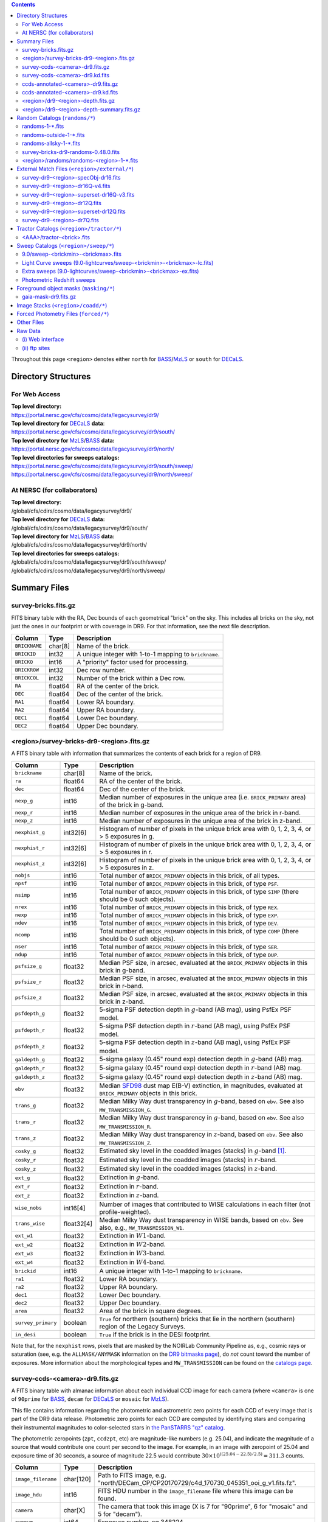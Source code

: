.. title: Legacy Survey Files
.. slug: files
.. tags: mathjax
.. description:

.. |sigma|    unicode:: U+003C3 .. GREEK SMALL LETTER SIGMA
.. |sup2|     unicode:: U+000B2 .. SUPERSCRIPT TWO
.. |chi|      unicode:: U+003C7 .. GREEK SMALL LETTER CHI
.. |delta|    unicode:: U+003B4 .. GREEK SMALL LETTER DELTA
.. |deg|    unicode:: U+000B0 .. DEGREE SIGN
.. |times|  unicode:: U+000D7 .. MULTIPLICATION SIGN
.. |plusmn| unicode:: U+000B1 .. PLUS-MINUS SIGN
.. |Prime|    unicode:: U+02033 .. DOUBLE PRIME
.. |gtapprox| unicode:: U+02273 .. GREATER-THAN OR EQUIVALENT TO

.. class:: pull-right well

.. contents::

Throughout this page ``<region>`` denotes either ``north`` for `BASS`_/`MzLS`_ or ``south`` for `DECaLS`_.

Directory Structures
====================

For Web Access
--------------

| **Top level directory:**
| https://portal.nersc.gov/cfs/cosmo/data/legacysurvey/dr9/
| **Top level directory for** `DECaLS`_ **data**:
| https://portal.nersc.gov/cfs/cosmo/data/legacysurvey/dr9/south/
| **Top level directory for** `MzLS`_/`BASS`_ **data:**
| https://portal.nersc.gov/cfs/cosmo/data/legacysurvey/dr9/north/
| **Top level directories for sweeps catalogs:**
| https://portal.nersc.gov/cfs/cosmo/data/legacysurvey/dr9/south/sweep/
| https://portal.nersc.gov/cfs/cosmo/data/legacysurvey/dr9/north/sweep/


At NERSC (for collaborators)
----------------------------

| **Top level directory:**
| /global/cfs/cdirs/cosmo/data/legacysurvey/dr9/
| **Top level directory for** `DECaLS`_ **data:**
| /global/cfs/cdirs/cosmo/data/legacysurvey/dr9/south/
| **Top level directory for** `MzLS`_/`BASS`_ **data:**
| /global/cfs/cdirs/cosmo/data/legacysurvey/dr9/north/
| **Top level directories for sweeps catalogs:**
| /global/cfs/cdirs/cosmo/data/legacysurvey/dr9/south/sweep/
| /global/cfs/cdirs/cosmo/data/legacysurvey/dr9/north/sweep/

Summary Files
=============

survey-bricks.fits.gz
---------------------

FITS binary table with the RA, Dec bounds of each geometrical "brick" on the sky.
This includes all bricks on the sky, not just the ones in our footprint or with
coverage in DR9.  For that information, see the next file description.

=============== ======= ======================================================
Column          Type    Description
=============== ======= ======================================================
``BRICKNAME``   char[8] Name of the brick.
``BRICKID``     int32   A unique integer with 1-to-1 mapping to ``brickname``.
``BRICKQ``      int16   A "priority" factor used for processing.
``BRICKROW``    int32   Dec row number.
``BRICKCOL``    int32   Number of the brick within a Dec row.
``RA``          float64 RA of the center of the brick.
``DEC``         float64 Dec of the center of the brick.
``RA1``         float64 Lower RA boundary.
``RA2``         float64 Upper RA boundary.
``DEC1``        float64 Lower Dec boundary.
``DEC2``        float64 Upper Dec boundary.
=============== ======= ======================================================

<region>/survey-bricks-dr9-<region>.fits.gz
-------------------------------------------

A FITS binary table with information that summarizes the contents of each brick for a region of DR9.

================== ========== =========================================================================
Column             Type       Description
================== ========== =========================================================================
``brickname``      char[8]    Name of the brick.
``ra``             float64    RA of the center of the brick.
``dec``            float64    Dec of the center of the brick.
``nexp_g``         int16      Median number of exposures in the unique area (i.e. ``BRICK_PRIMARY`` area) of the brick in g-band.
``nexp_r``         int16      Median number of exposures in the unique area of the brick in r-band.
``nexp_z``         int16      Median number of exposures in the unique area of the brick in z-band.
``nexphist_g``     int32[6]   Histogram of number of pixels in the unique brick area with 0, 1, 2, 3, 4, or > 5 exposures in g.
``nexphist_r``     int32[6]   Histogram of number of pixels in the unique brick area with 0, 1, 2, 3, 4, or > 5 exposures in r.
``nexphist_z``     int32[6]   Histogram of number of pixels in the unique brick area with 0, 1, 2, 3, 4, or > 5 exposures in z.
``nobjs``          int16      Total number of ``BRICK_PRIMARY`` objects in this brick, of all types.
``npsf``           int16      Total number of ``BRICK_PRIMARY`` objects in this brick, of type ``PSF``.
``nsimp``          int16      Total number of ``BRICK_PRIMARY`` objects in this brick, of type ``SIMP`` (there should be 0 such objects).
``nrex``           int16      Total number of ``BRICK_PRIMARY`` objects in this brick, of type ``REX``.
``nexp``           int16      Total number of ``BRICK_PRIMARY`` objects in this brick, of type ``EXP``.
``ndev``           int16      Total number of ``BRICK_PRIMARY`` objects in this brick, of type ``DEV``.
``ncomp``          int16      Total number of ``BRICK_PRIMARY`` objects in this brick, of type ``COMP`` (there should be 0 such objects).
``nser``           int16      Total number of ``BRICK_PRIMARY`` objects in this brick, of type ``SER``.
``ndup``           int16      Total number of ``BRICK_PRIMARY`` objects in this brick, of type ``DUP``.
``psfsize_g``      float32    Median PSF size, in arcsec, evaluated at the ``BRICK_PRIMARY`` objects in this brick in g-band.
``psfsize_r``      float32    Median PSF size, in arcsec, evaluated at the ``BRICK_PRIMARY`` objects in this brick in r-band.
``psfsize_z``      float32    Median PSF size, in arcsec, evaluated at the ``BRICK_PRIMARY`` objects in this brick in z-band.
``psfdepth_g``     float32    5-sigma PSF detection depth in :math:`g`-band (AB mag), using PsfEx PSF model.
``psfdepth_r``     float32    5-sigma PSF detection depth in :math:`r`-band (AB mag), using PsfEx PSF model.
``psfdepth_z``     float32    5-sigma PSF detection depth in :math:`z`-band (AB mag), using PsfEx PSF model.
``galdepth_g``     float32    5-sigma galaxy (0.45" round exp) detection depth in :math:`g`-band (AB) mag.
``galdepth_r``     float32    5-sigma galaxy (0.45" round exp) detection depth in :math:`r`-band (AB) mag.
``galdepth_z``     float32    5-sigma galaxy (0.45" round exp) detection depth in :math:`z`-band (AB) mag.
``ebv``            float32    Median `SFD98`_ dust map E(B-V) extinction, in magnitudes, evaluated at ``BRICK_PRIMARY`` objects in this brick.
``trans_g``        float32    Median Milky Way dust transparency in :math:`g`-band, based on ``ebv``. See also ``MW_TRANSMISSION_G``.
``trans_r``        float32    Median Milky Way dust transparency in :math:`g`-band, based on ``ebv``. See also ``MW_TRANSMISSION_R``.
``trans_z``        float32    Median Milky Way dust transparency in :math:`z`-band, based on ``ebv``. See also ``MW_TRANSMISSION_Z``.
``cosky_g``        float32    Estimated sky level in the coadded images (stacks) in :math:`g`-band [#]_.
``cosky_r``        float32    Estimated sky level in the coadded images (stacks) in :math:`r`-band.
``cosky_z``        float32    Estimated sky level in the coadded images (stacks) in :math:`z`-band.
``ext_g``          float32    Extinction in :math:`g`-band.
``ext_r``          float32    Extinction in :math:`r`-band.
``ext_z``          float32    Extinction in :math:`z`-band.
``wise_nobs``      int16[4]   Number of images that contributed to WISE calculations in each filter (not profile-weighted).
``trans_wise``     float32[4] Median Milky Way dust transparency in WISE bands, based on ``ebv``. See also, e.g., ``MW_TRANSMISSION_W1``.
``ext_w1``         float32    Extinction in :math:`W1`-band.
``ext_w2``         float32    Extinction in :math:`W2`-band.
``ext_w3``         float32    Extinction in :math:`W3`-band.
``ext_w4``         float32    Extinction in :math:`W4`-band.
``brickid``        int16      A unique integer with 1-to-1 mapping to ``brickname``.
``ra1``            float32    Lower RA boundary.
``ra2``            float32    Upper RA boundary.
``dec1``           float32    Lower Dec boundary.
``dec2``           float32    Upper Dec boundary.
``area``           float32    Area of the brick in square degrees.
``survey_primary`` boolean    ``True`` for northern (southern) bricks that lie in the northern (southern) region of the Legacy Surveys.
``in_desi``        boolean    ``True`` if the brick is in the DESI footprint.
================== ========== =========================================================================

Note that, for the ``nexphist`` rows, pixels that are masked by the NOIRLab Community Pipeline as, e.g., cosmic rays or saturation
(see, e.g. the ``ALLMASK/ANYMASK`` information on the `DR9 bitmasks page`_), do
*not* count toward the number of exposures. More information about the morphological types and ``MW_TRANSMISSION`` can be found on
the `catalogs page`_.

.. _`catalogs page`: ../catalogs
.. _`github`: https://github.com
.. _`DR9 bitmasks page`: ../bitmasks

survey-ccds-<camera>-dr9.fits.gz
--------------------------------

A FITS binary table with almanac information about each individual CCD image for each camera (where ``<camera>`` is one of ``90prime`` for `BASS`_, ``decam`` for `DECaLS`_ or ``mosaic`` for `MzLS`_).

This file contains information regarding the photometric and astrometric zero points for each CCD of every image that is part of the DR9 data release. Photometric zero points for each CCD are computed by identifying stars and comparing their instrumental magnitudes to color-selected stars in `the PanSTARRS "qz" catalog`_.

The photometric zeropoints (``zpt``, ``ccdzpt``, etc)
are magnitude-like numbers (e.g. 25.04), and
indicate the magnitude of a source that would contribute one count per
second to the image.  For example, in an image with zeropoint of 25.04
and exposure time of 30 seconds, a source of magnitude 22.5 would
contribute
:math:`30 \times 10^{((25.04 - 22.5) / 2.5)} = 311.3`
counts.

.. _`BASS`: ../../bass
.. _`MzLS`: ../../mzls
.. _`description page`: ../description
.. _`the PanSTARRS "qz" catalog`: ../external

==================== ========== =======================================================
Column               Type       Description
==================== ========== =======================================================
``image_filename``   char[120]  Path to FITS image, e.g. "north/DECam_CP/CP20170729/c4d_170730_045351_ooi_g_v1.fits.fz".
``image_hdu``        int16      FITS HDU number in the ``image_filename`` file where this image can be found.
``camera``           char[X]    The camera that took this image (X is 7 for "90prime", 6 for "mosaic" and 5 for "decam").
``expnum``           int64      Exposure number, eg 348224.
``plver``	     char[8]	Community Pipeline (CP) version number.
``procdate``	     char[19]	CP processing date.
``plprocid``	     char[7]	Unique, time-based, CP processing hash - see the `plprocid page`_ for how to convert this to a date.
``ccdname``          char[X]    CCD name, e.g. "N10", "S7" for DECam (X is 4 for 90prime and mosaic CCDs, and 3 for decam).
``object``           char[35]   Name listed in the object tag from the CCD header.
``propid``           char[10]   Proposal ID of the program that took this image, eg "2014B-0404".
``filter``           char[1]    Filter used for observation, eg ":math:`g`", ":math:`r`", ":math:`z`".
``exptime``          float32    Exposure time in seconds, eg 30.
``mjd_obs``          float64    Date of observation in MJD (in UTC system), eg 56884.99373389.
``airmass``	     float32	Airmass of observation (measured at the telescope bore-sight).
``fwhm``             float32    FWHM (in pixels) measured by the CP.
``width``            int16      Width in pixels of this image, eg 2046.
``height``           int16      Height in pixels of this image, eg 4096.
``ra_bore``          float64    Telescope boresight RA  of this exposure (deg).
``dec_bore``         float64    Telescope boresight Dec of this exposure (deg).
``crpix1``           float32    Astrometric header value: X reference pixel.
``crpix2``           float32    Astrometric header value: Y reference pixel.
``crval1``           float64    Astrometric header value: RA of reference pixel.
``crval2``           float64    Astrometric header value: Dec of reference pixel.
``cd1_1``            float32    Astrometric header value: transformation matrix.
``cd1_2``            float32    Astrometric header value: transformation matrix.
``cd2_1``            float32    Astrometric header value: transformation matrix.
``cd2_2``            float32    Astrometric header value: transformation matrix.
``yshift``	     boolean	(ignore; it's always ``False``).
``ra``               float64    Approximate RA center of this CCD (deg).
``dec``              float64    Approximate Dec center of this CCD (deg).
``skyrms``           float32    Sky rms for the entire image (in counts/second).
``sig1``             float32    Median per-pixel error standard deviation, in nanomaggies.
``ccdzpt``           float32    Zeropoint for the CCD (AB mag).
``zpt``              float32    Median zero point for the entire image (median of all CCDs of the image), eg 25.0927.
``ccdraoff``         float32    Median astrometric offset for the CCD <GAIA-Legacy Survey> in arcsec.
``ccddecoff``        float32    Median astrometric offset for the CCD <GAIA-Legacy Survey> in arcsec.
``ccdskycounts``     float32    Mean sky counts level per second per pixel (AVSKY divided by EXPTIME) in the CP-processed frames measured (with iterative rejection) for each CCD in the image section [500:1500,1500:2500].
``ccdskysb``	     float32	Sky surface brightness (in AB mag/arcsec2).
``ccdrarms``         float32    rms in astrometric offset for the CCD <Gaia-Legacy Survey> in arcsec.
``ccddecrms``        float32    rms in astrometric offset for the CCD <Gaia-Legacy Survey> in arcsec.
``ccdphrms``         float32    Photometric rms for the CCD (in mag).
``phrms``            float32    Median photometric rms across all CCDs in the image (in mag).
``ccdnastrom``	     int16	Number of stars (after sigma-clipping) used to compute astrometric correction.
``ccdnphotom``	     int16	Number of Gaia+PS1 stars detected with signal-to-noise ratio greater than five.
``ccd_cuts``         int32      Bit mask describing CCD image quality (see the `DR9 bitmasks page`_).
==================== ========== =======================================================

.. _`ordering of the CCD corners is detailed here`: ../../ccdordering

survey-ccds-<camera>-dr9.kd.fits
--------------------------------

As for the **survey-ccds-<camera>-dr9.fits.gz** files but limited by the depth of each observation. These files
contain the CCDs actually used for the DR9 reductions. Columns are the same as for the **survey-ccds-<camera>-dr9.fits.gz** files.

ccds-annotated-<camera>-dr9.fits.gz
-----------------------------------

Versions of the **survey-ccds-<camera>-dr9.fits.gz** files with additional information
gathered during calibration pre-processing before running the Tractor reductions.

Includes all of the columns in the **survey-ccds-<camera>-dr9.fits.gz** files plus the columns
listed below. Note that string columns can have different lengths in the **survey-ccds-<camera>-dr9.fits.gz**
and **ccds-annotated-<camera>-dr9.fits.gz** files. For example the ``camera`` column can change from
``char[9]`` to ``char[7]`` (see, e.g. `legacypipe issue #379`_).

==================== ========== ======================================================
Column               Type       Description
==================== ========== ======================================================
``annotated``        boolean    ``True`` unless there is an error when computing the "annotated" quantities in this row of the file
``good_region``      int16[4]   If only a subset of the CCD images was used, this array of x0,x1,y0,y1 values gives the coordinates that were used, [x0,x1), [y0,y1).  -1 for no cut (most CCDs)
``ra0``              float64    RA  coordinate of pixel (1,1)...Note that the `ordering of the CCD corners is detailed here`_
``dec0``             float64    Dec coordinate of pixel (1,1)
``ra1``              float64    RA  coordinate of pixel (1,H)
``dec1``             float64    Dec coordinate of pixel (1,H)
``ra2``              float64    RA  coordinate of pixel (W,H)
``dec2``             float64    Dec coordinate of pixel (W,H)
``ra3``              float64    RA  coordinate of pixel (W,1)
``dec3``             float64    Dec coordinate of pixel (W,1)
``dra``              float32    Maximum distance from RA,Dec center to the edge midpoints, in RA
``ddec``             float32    Maximum distance from RA,Dec center to the edge midpoints, in Dec
``ra_center``        float64    RA coordinate of CCD center
``dec_center``       float64    Dec coordinate of CCD center
``meansky``          float32    Our pipeline (not the CP) estimate of the sky level, average over the image, in nanomaggies
``stdsky``           float32    Standard deviation of our sky level, in nanomaggies
``maxsky``           float32    Max of our sky level, in nanomaggies
``minsky``           float32    Min of our sky level, in nanomaggies
``pixscale_mean``    float32    Pixel scale (via sqrt of area of a 10x10 pixel patch evaluated in a 5x5 grid across the image), in arcsec/pixel.
``pixscale_std``     float32    Standard deviation of pixel scale
``pixscale_max``     float32    Max of pixel scale
``pixscale_min``     float32    Min of pixel scale
``psfnorm_mean``     float32    PSF norm = 1/sqrt of N_eff = sqrt(sum(psf_i^2)) for normalized PSF pixels i; mean of the PSF model evaluated on a 5x5 grid of points across the image.  Point-source detection standard deviation is ``sig1 / psfnorm``.
``psfnorm_std``      float32    Standard deviation of PSF norm
``galnorm_mean``     float32    Norm of the PSF model convolved by a 0.45" exponential galaxy.
``galnorm_std``      float32    Standard deviation of galaxy norm.
``psf_mx2``          float32    PSF model second moment in x (pixels^2)
``psf_my2``          float32    PSF model second moment in y (pixels^2)
``psf_mxy``          float32    PSF model second moment in x-y (pixels^2)
``psf_a``            float32    PSF model major axis (pixels)
``psf_b``            float32    PSF model minor axis (pixels)
``psf_theta``        float32    PSF position angle (deg)
``psf_ell``          float32    PSF ellipticity 1 - minor/major
``humidity``         float32    Percent humidity outside
``outtemp``          float32    Outside temperate (deg C).
``tileid``           int32      tile number, 0 for data from programs other than `MzLS`_ or `DECaLS`_
``tilepass``         uint8      tile pass number, 1, 2 or 3, if this was an `MzLS`_ or `DECaLS`_ observation, or 0 for data from other programs. Set by the observers (the meaning of ``tilepass`` is on the `status page`_)
``tileebv``          float32    Mean `SFD98`_ E(B-V) extinction in the tile, 0 for data from programs other than `BASS`_, `MzLS`_ or `DECaLS`_
``ebv``              float32    `SFD98`_ E(B-V) extinction for CCD center
``decam_extinction`` float32[6] Extinction for optical filters :math:`ugrizY`
``wise_extinction``  float32[4] Extinction for WISE bands W1,W2,W3,W4
``psfdepth``         float32    5-sigma PSF detection depth in AB mag, using PsfEx PSF model
``galdepth``         float32    5-sigma galaxy (0.45" round exp) detection depth in AB mag
``gausspsfdepth``    float32    5-sigma PSF detection depth in AB mag, using Gaussian PSF approximation (using ``seeing`` value)
``gaussgaldepth``    float32    5-sigma galaxy detection depth in AB mag, using Gaussian PSF approximation
==================== ========== ======================================================

.. _`status page`: ../../status
.. _`issues page`: ../issues
.. _`DECaLS`: ../../decamls

ccds-annotated-<camera>-dr9.kd.fits
-----------------------------------

As for the **ccds-annotated-<camera>-dr9.fits.gz** files but limited by the depth of each observation. These files
contain the CCDs actually used for the DR9 reductions. Columns are the same as for the **ccds-annotated-<camera>-dr9.fits.gz** files.


<region>/dr9-<region>-depth.fits.gz
-----------------------------------

A concatenation of the depth histograms for each brick, for each region, from the
``coadd/*/*/*-depth.fits`` tables.  HDU1 contains histograms that describe the
number of pixels in each brick with a 5-sigma AB depth in the given magnitude
bin. HDU2 contains the bin edges of the histograms.

- HDU1

==================== =========  ======================================================
Column               Type       Description
==================== =========  ======================================================
``counts_ptsrc_g``   int32[50]  Histogram of pixels for point source depth in :math:`g` band
``counts_gal_g``     int32[50]  Histogram of pixels for canonical galaxy depth in :math:`g` band
``counts_ptsrc_r``   int32[50]  Histogram of pixels for point source depth in :math:`r` band
``counts_gal_r``     int32[50]  Histogram of pixels for canonical galaxy depth in :math:`r` band
``counts_ptsrc_z``   int32[50]  Histogram of pixels for point source depth in :math:`z` band
``counts_gal_z``     int32[50]  Histogram of pixels for canonical galaxy depth in :math:`z` band
``brickname``        char[8]    Name of the brick
==================== =========  ======================================================

- HDU2

==================== =========  ============================================================
Column               Type       Description
==================== =========  ============================================================
``depthlo``          float32    Lower bin edge for each histogram in HDU1 (5-sigma AB depth)
``depthhi``          float32    Upper bin edge for each histogram in HDU1 (5-sigma AB depth)
==================== =========  ============================================================

<region>/dr9-<region>-depth-summary.fits.gz
-------------------------------------------

A summary of the depth histogram for a region of DR9.  FITS table with the following columns:

==================== ======== ======================================================
Column               Type     Description
==================== ======== ======================================================
``depthlo``          float32  Lower limit of the depth bin
``depthhi``          float32  Upper limit of the depth bin
``counts_ptsrc_g``   int64    Number of pixels in histogram for point source depth in :math:`g` band
``counts_gal_g``     int64    Number of pixels in histogram for canonical galaxy depth in :math:`g` band
``counts_ptsrc_r``   int64    Number of pixels in histogram for point source depth in :math:`r` band
``counts_gal_r``     int64    Number of pixels in histogram for canonical galaxy depth in :math:`r` band
``counts_ptsrc_z``   int64    Number of pixels in histogram for point source depth in :math:`z` band
``counts_gal_z``     int64    Number of pixels in histogram for canonical galaxy depth in :math:`z` band
==================== ======== ======================================================

The depth histogram runs from magnitude of 20.1 to 24.9 in steps of
0.1 mag.  The first and last bins are "catch-all" bins: 0 to 20.1 and
24.9 to 100, respectively.  The histograms count the number of pixels
in each brick's unique area with the given depth.  These numbers can
be turned into values in square degrees using the brick pixel area of
0.262 arcseconds square.  These depth estimates take into account the
small-scale masking (cosmic rays, edges, saturated pixels) and
detailed PSF model.

Random Catalogs (``randoms/*``)
===============================

randoms-1-\*.fits
-----------------

Twenty files of random points sampled across the CCDs that comprise the geometry of DR9. Random locations
were generated across the footprint at a density of 2,500 per square degree and meta-information
about the survey was extracted from pixels at each random location from files in the ``coadd`` directory (see below, e.g.
``coadd/*/*/*-depth-<filter>.fits.fz``, ``coadd/*/*/*-galdepth-<filter>.fits.fz``,
``coadd/*/*/*-nexp-<filter>.fits.fz``, ``coadd/*/*/*-maskbits.fits.fz``,
``coadd/*/*/*-invvar-<filter>.fits.fz``). The order of the points within each file is also random
(meaning that randomness is retained if just the first N rows of the file are read). Each file contains the following columns:

==================== ======== ======================================================
Column               Type     Description
==================== ======== ======================================================
``RELEASE``	     int16    Integer denoting the camera and filter set used, which will be unique for a given processing run of the data (`RELEASE is documented here`_)
``BRICKID``          int32    A unique Brick ID (in the range [1, 662174])
``BRICKNAME``        char[8]  Name of the brick
``BRICK_OBJID``      int32    Random catalog object number enumerate by increasing ``RA`` within each brick; a unique identifier hash is ``RELEASE,BRICKID,BRICK_OBJID``
``RA``               float64  Right ascension at equinox J2000
``DEC``              float64  Declination at equinox J2000
``NOBS_G``           int16    Number of images that contribute to the central pixel in the :math:`g` filter for this location (not profile-weighted)
``NOBS_R``           int16    Number of images that contribute to the central pixel in the :math:`r` filter for this location (not profile-weighted)
``NOBS_Z``           int16    Number of images that contribute to the central pixel in the :math:`z` filter for this location (not profile-weighted)
``PSFDEPTH_G``       float32  For a :math:`5\sigma` point source detection limit in :math:`g`, :math:`5/\sqrt(\mathrm{PSFDEPTH\_G})` gives flux in nanomaggies and :math:`-2.5[\log_{10}(5 / \sqrt(\mathrm{PSFDEPTH\_G})) - 9]` gives corresponding magnitude
``PSFDEPTH_R``       float32  For a :math:`5\sigma` point source detection limit in :math:`g`, :math:`5/\sqrt(\mathrm{PSFDEPTH\_R})` gives flux in nanomaggies and :math:`-2.5[\log_{10}(5 / \sqrt(\mathrm{PSFDEPTH\_R})) - 9]` gives corresponding magnitude
``PSFDEPTH_Z``       float32  For a :math:`5\sigma` point source detection limit in :math:`g`, :math:`5/\sqrt(\mathrm{PSFDEPTH\_Z})` gives flux in nanomaggies and :math:`-2.5[\log_{10}(5 / \sqrt(\mathrm{PSFDEPTH\_Z})) - 9]` gives corresponding magnitude
``GALDEPTH_G``       float32  As for ``PSFDEPTH_G`` but for a galaxy (0.45" exp, round) detection sensitivity
``GALDEPTH_R``       float32  As for ``PSFDEPTH_R`` but for a galaxy (0.45" exp, round) detection sensitivity
``GALDEPTH_Z``       float32  As for ``PSFDEPTH_Z`` but for a galaxy (0.45" exp, round) detection sensitivity
``PSFDEPTH_W1``      float32  As for ``PSFDEPTH_G`` (and also on the AB system) but for WISE W1
``PSFDEPTH_W2``      float32  As for ``PSFDEPTH_G`` (and also on the AB system) but for WISE W2
``PSFSIZE_G``	     float32  Weighted average PSF FWHM in arcsec in the :math:`g` band
``PSFSIZE_R``	     float32  Weighted average PSF FWHM in arcsec in the :math:`r` band
``PSFSIZE_Z``	     float32  Weighted average PSF FWHM in arcsec in the :math:`z` band
``APFLUX_G``	     float32  Total flux in nanomaggies extracted in a 0.75 arcsec radius in the :math:`g` band at this location
``APFLUX_R``	     float32  Total flux in nanomaggies extracted in a 0.75 arcsec radius in the :math:`r` band at this location
``APFLUX_Z``	     float32  Total flux in nanomaggies extracted in a 0.75 arcsec radius in the :math:`z` band at this location
``APFLUX_IVAR_G``    float32  Inverse variance of ``APFLUX_G``
``APFLUX_IVAR_R``    float32  Inverse variance of ``APFLUX_R``
``APFLUX_IVAR_Z``    float32  Inverse variance of ``APFLUX_Z``
``MASKBITS``         int16    Bitwise mask for optical data in the ``coadd/*/*/*maskbits*`` maps (see the `DR9 bitmasks page`_)
``WISEMASK_W1``      uint8    Bitwise mask for WISE W1 data in the ``coadd/*/*/*maskbits*`` maps (see the `DR9 bitmasks page`_)
``WISEMASK_W2``      uint8    Bitwise mask for WISE W2 data in the ``coadd/*/*/*maskbits*`` maps (see the `DR9 bitmasks page`_)
``EBV``              float32  Galactic extinction E(B-V) reddening from `SFD98`_
``PHOTSYS``	     char[1]  'N' for an `MzLS`_/`BASS`_ location, 'S' for a `DECaLS`_ location
``HPXPIXEL``         int64    `HEALPixel`_ containing this location at NSIDE=64 in the NESTED scheme
``TARGETID``         int64    See the `desitarget data model`_ (added to facilitate running randoms through the `DESI fiberassign code`_)
``DESI_TARGET``      int64    See the `desitarget data model`_; set to 4, appropriate to a QSO, the highest-priority DESI dark-time target (added to facilitate running randoms through the `DESI fiberassign code`_)
``BGS_TARGET``       int64    See the `desitarget data model`_; set to zero (added to facilitate running randoms through the `DESI fiberassign code`_)
``MWS_TARGET``       int64    See the `desitarget data model`_; set to zero (added to facilitate running randoms through the `DESI fiberassign code`_)
``SUBPRIORITY``      int64    See the `desitarget data model`_ (added to facilitate running randoms through the `DESI fiberassign code`_)
``OBSCONDITIONS``    int32    See the `desitarget data model`_; set to 511, which corresponds to all possible observing conditions (added to facilitate running randoms through the `DESI fiberassign code`_)
``PRIORITY_INIT``    int64    See the `desitarget data model`_; set to 3400, appropriate to a QSO, the highest-priority DESI dark-time target (added to facilitate running randoms through the `DESI fiberassign code`_)
``NUMOBS_INIT``      int64    See the `desitarget data model`_; set to 4, appropriate to a QSO, the highest-priority DESI dark-time target (added to facilitate running randoms through the `DESI fiberassign code`_)
``SCND_TARGET``      int64    See the `desitarget data model`_; set to 0 (added to facilitate running randoms through the `DESI fiberassign code`_)
``NUMOBS_MORE``      int64    See the `desitarget data model`_; set to 4, appropriate to a QSO, the highest-priority DESI dark-time target (added to facilitate running randoms through the `DESI fiberassign code`_)
``NUMOBS``           int64    See the `desitarget data model`_; set to 0 (added to facilitate running randoms through the `DESI fiberassign code`_)
``Z``                float64  See the `desitarget data model`_; set to -1.0 (added to facilitate running randoms through the `DESI fiberassign code`_)
``ZWARN``            int64    See the `desitarget data model`_; set to -1 (added to facilitate running randoms through the `DESI fiberassign code`_)
``TARGET_STATE``     char[15] See the `desitarget data model`_; set to "QSO|UNOBS", denoting an unobserved QSO (added to facilitate running randoms through the `DESI fiberassign code`_)
``TIMESTAMP``        char[19] See the `desitarget data model`_; time at which this random was processed (added to facilitate running randoms through the `DESI fiberassign code`_)
``VERSION``          char[14] See the `desitarget data model`_; version of the ``desitarget`` code used to process this random (added to facilitate running randoms through the `DESI fiberassign code`_)
``PRIORITY``         int64    See the `desitarget data model`_; set to 3400, appropriate to a QSO, the highest-priority DESI dark-time target (added to facilitate running randoms through the `DESI fiberassign code`_)
==================== ======== ======================================================

.. _`a particular declination`: https://github.com/desihub/desitarget/blob/0.48.0/py/desitarget/io.py#L102
.. _`the desitarget code`: https://github.com/desihub/desitarget/blob/0.48.0/py/desitarget/targets.py#L821
.. _`desitarget data model`: https://desidatamodel.readthedocs.io/en/latest/DESI_TARGET/index.html
.. _`DESI fiberassign code`: https://github.com/desihub/fiberassign
.. _`HEALPixel`: https://healpy.readthedocs.io/en/latest/
.. _`code is available on GitHub`: https://github.com/desihub/desitarget/blob/0.48.0/bin/select_randoms
.. _`desitarget`: https://github.com/desihub/desitarget/
.. _`here`: https://github.com/desihub/desitarget/blob/0.48.0/py/desitarget/randoms.py

The version of the `desitarget`_ code used to generate the random catalogs (``0.48.0``) can be extracted from the ``VERSION`` column. The `code is available on GitHub`_ (see also `here`_). The
northern and southern imaging footprints overlap, so, randoms are resolved by `the desitarget code`_ at `a particular declination`_ and by the Galactic plane. The result is that
randoms with locations at Dec :math:`\geq` 32.375\ |deg| `and` that are north of the Galactic Plane are only included in this file if they have pixels in `BASS`_/`MzLS`_ (``PHOTSYS`` set to "N"), and
randoms with locations at Dec <  32.375\ |deg| `or` that are south of the Galactic Plane are only included in this file if they have pixels in `DECaLS`_ (``PHOTSYS`` set to "S").

randoms-outside-1-\*.fits
-------------------------

Twenty files of random points in bricks that do not contain an observation in DR9 (that are "outside" of the DR9 footprint). The columns in this file
are simplified compared to the other random catalogs as most of the entries in the additional columns would be zeros.
As with the other random catalogs, points were generated at a density of 2,500 per square degree and
the order of the points within the file is also randomized. Contains the following columns:

==================== ======== ======================================================
Column               Type     Description
==================== ======== ======================================================
``BRICKID``          int32    A unique Brick ID (in the range [1, 662174])
``BRICKNAME``        char[8]  Name of the brick
``RA``               float64  Right ascension at equinox J2000
``DEC``              float64  Declination at equinox J2000
``NOBS_G``           int16    Always zero in this file.
``NOBS_R``           int16    Always zero in this file.
``NOBS_Z``           int16    Always zero in this file.
``EBV``              float32  Galactic extinction E(B-V) reddening from `SFD98`_
==================== ======== ======================================================

randoms-allsky-1-\*.fits
------------------------

The (randomly shuffled) combination of each of the ``randoms-1-X.fits``
and ``randoms-outside-1-X.fits`` files (where X = 0, 1, 2, 3, ... 18, 19). This creates
twenty "all-sky" random catalogs (at a density of 2,500 locations per square degree)
where each brick is either populated with observations from the
Legacy Surveys, or zeros. Contains a subset of the columns from the ``randoms-1-X.fits`` files.

survey-bricks-dr9-randoms-0.48.0.fits
-------------------------------------

A similar file to the `survey-bricks.fits.gz`_ file, but with extra columns to help interpret
the random catalogs. Contains the same columns as the `survey-bricks.fits.gz`_ file, plus the additional
columns:

================== ======= ======================================================
Column             Type    Description
================== ======= ======================================================
``PHOTSYS``        char[1] ``"N"``, ``"S"`` or ``" "`` for bricks resolved to be "officially" in the north, south, or outside of the footprint, respectively.
``AREA_PER_BRICK`` float64 The area of the brick in square degrees.
================== ======= ======================================================

<region>/randoms/randoms-<region>-1-\*.fits
-------------------------------------------

As for the corresponding ``randoms-1-*.fits`` file, but for each ``<region>`` without resolving randoms using `the desitarget code`_. In other words, this file
contains all randoms for the northern (southern) imaging surveys, regardless of whether the brick is "officially" in the ``north`` (``south``) region.

.. _`survey-bricks.fits.gz`: ../files/#survey-bricks-fits-gz

External Match Files (``<region>/external/*``)
==============================================

| **The Legacy Survey photometric catalogs have been matched to a range of external spectroscopic files from the SDSS. These external spectroscopic files can be accessed on the NERSC computers (for collaborators) at:**
| /global/cfs/cdirs/sdss/data/sdss
| /global/cfs/cdirs/sdss/staging/dr16/sdss/spectro/redux/

| **The resulting catalogs, which are listed below, can be accessed through the web at:**
| https://portal.nersc.gov/cfs/cosmo/data/legacysurvey/dr9/north/external/
| https://portal.nersc.gov/cfs/cosmo/data/legacysurvey/dr9/south/external/

| **Or on the NERSC computers at:**
| /global/cfs/cdirs/cosmo/data/legacysurvey/dr9/north/external/
| /global/cfs/cdirs/cosmo/data/legacysurvey/dr9/south/external/

Each row of each external-match file contains the full record of the nearest object in our Tractored survey
imaging catalogs, matched at a radius of 1.5 arcsec. The structure of the imaging catalog files
is documented on the `catalogs page`_. If no match is found, then ``OBJID`` is set to -1.

In addition to the columns from the Tractor `catalogs`_, we have added columns from the SDSS files that can be used to track objects uniquely. These are typically some combination of ``PLATE``, ``FIBER``, ``MJD`` (or ``SMJD``) and, in some cases, ``RERUN``.

In previous Data Releases, if a source was duplicated in the SDSS spectroscopic files, only one of the duplicates was matched to a Legacy Surveys photometric object. Starting with DR9, we match
`all` duplicates in the SDSS spectroscopic files. The result is that all sources in the SDSS spectroscopic files should have information from the Legacy Surveys imaging if they
match with any Legacy Surveys ``BRICK_PRIMARY`` photometric object.

.. _`catalogs page`: ../catalogs
.. _`catalogs`: ../catalogs
.. _`Catalogs`: ../catalogs

survey-dr9-<region>-specObj-dr16.fits
-------------------------------------
HDU1 (the only HDU) contains Tractored survey
photometry that is row-by-row-matched to the SDSS DR16 spectrosopic
pipeline file such that the photometric parameters in row "N" of
**survey-dr9-<region>-specObj-dr16.fits** match the spectroscopic parameters in row "N" of
specObj-dr16.fits. The spectroscopic file
is documented in the SDSS DR16 `data model for specObj-dr16.fits`_.

.. _`data model for specObj-dr16.fits`: https://data.sdss.org/datamodel/files/SPECTRO_REDUX/specObj.html

survey-dr9-<region>-dr16Q-v4.fits
---------------------------------
HDU1 (the only HDU) contains Tractored survey
photometry that is row-by-row-matched to the SDSS DR16
visually inspected quasar catalog (`Lyke et al. 2020`_)
such that the photometric parameters in row "N" of
**survey-dr9-<region>-dr16Q-v4.fits** match the spectroscopic parameters in row "N" of
DR16Q_v4.fits. The spectroscopic file
is documented in the SDSS DR14 `data model for DR16Q_v4.fits`_.

.. _`Lyke et al. 2020`: https://ui.adsabs.harvard.edu/abs/2020ApJS..250....8L/abstract
.. _`Paris et al. 2018`: https://ui.adsabs.harvard.edu/abs/2018A%26A...613A..51P/abstract
.. _`data model for DR16Q_v4.fits`: https://data.sdss.org/datamodel/files/BOSS_QSO/DR16Q/DR16Q_v4.html

survey-dr9-<region>-superset-dr16Q-v3.fits
------------------------------------------
HDU1 (the only HDU) contains Tractored survey
photometry that is row-by-row-matched to the superset of all SDSS DR16 spectroscopically
confirmed objects that were visually inspected as possible quasars (`Lyke et al. 2020`_)
such that the photometric parameters in row "N" of
**survey-dr9-<region>-superset-dr16Q-v3.fits** match the spectroscopic parameters in row "N" of
DR16Q_Superset_v3.fits. The spectroscopic file
is documented in the SDSS DR16 `data model for DR16Q_Superset_v3.fits`_.

.. _`data model for DR16Q_Superset_v3.fits`: https://data.sdss.org/datamodel/files/BOSS_QSO/DR16Q/DR16Q_Superset_v3.html

survey-dr9-<region>-dr12Q.fits
------------------------------
HDU1 (the only HDU) contains Tractored survey
photometry that is row-by-row-matched to the SDSS DR12
visually inspected quasar catalog (`Paris et al. 2017`_)
such that the photometric parameters in row "N" of
**survey-dr9-<region>-dr12Q.fits** match the spectroscopic parameters in row "N" of
DR12Q.fits. The spectroscopic file
is documented in the SDSS DR12 `data model for DR12Q.fits`_.

.. _`Paris et al. 2017`: https://ui.adsabs.harvard.edu/abs/2017A%26A...597A..79P/abstract
.. _`data model for DR12Q.fits`: https://data.sdss.org/datamodel/files/BOSS_QSO/DR12Q/DR12Q.html

survey-dr9-<region>-superset-dr12Q.fits
---------------------------------------
HDU1 (the only HDU) contains Tractored survey
photometry that is row-by-row-matched to the superset of all SDSS DR12 spectroscopically
confirmed objects that were visually inspected as possible quasars
(`Paris et al. 2017`_) such that the photometric parameters in row "N" of
**survey-dr9-<region>-superset-dr12Q.fits** match the spectroscopic parameters in row "N" of
Superset_DR12Q.fits. The spectroscopic file
is documented in the SDSS DR12 `data model for Superset_DR12Q.fits`_.

.. _`data model for Superset_DR12Q.fits`: https://data.sdss.org/datamodel/files/BOSS_QSO/DR12Q/DR12Q_superset.html

survey-dr9-<region>-dr7Q.fits
-----------------------------
HDU1 (the only HDU) contains Tractored survey
photometry that is row-by-row-matched to the SDSS DR7
visually inspected quasar catalog (`Schneider et al. 2010`_)
such that the photometric parameters in row "N" of
**survey-dr9-<region>-dr7Q.fits** match the spectroscopic parameters in row "N" of
DR7qso.fit. The spectroscopic file
is documented on the `DR7 quasar catalog description page`_.

.. _`Schneider et al. 2010`: https://ui.adsabs.harvard.edu/abs/2010AJ....139.2360S/abstract
.. _`DR7 quasar catalog description page`: https://classic.sdss.org/dr7/products/value_added/qsocat_dr7.html


Tractor Catalogs (``<region>/tractor/*``)
=========================================

In the file listings outlined below:

- brick names (**<brick>**) have the format `<AAAa>c<BBB>` where `A`, `a` and `B` are digits and `c` is either the letter `m` or `p` (e.g. `1126p222`). The names are derived from the (RA, Dec) center of the brick. The first four digits are :math:`int(RA \times 10)`, followed by `p` to denote positive Dec or `m` to denote negative Dec ("plus"/"minus"), followed by three digits of :math:`int(Dec \times 10)`. For example the case `1126p222` corresponds to (RA, Dec) = (112.6\ |deg|, +22.2\ |deg|).

- **<brickmin>** and **<brickmax>** denote the corners of a rectangle in (RA, Dec). Explicitly, **<brickmin>** has the format `<AAA>c<BBB>` where `<AAA>` denotes three digits of the minimum :math:`int(RA)` in degrees, <BBB> denotes three digits of the minimum :math:`int(Dec)` in degrees, and `c` uses the `p`/`m` ("plus"/"minus") format outlined in the previous bullet point. The convention is similar for  **<brickmax>** and the maximum RA and Dec. For example `000m010-010m005` would correspond to a survey region limited by :math:`0^\circ \leq RA < 10^\circ` and :math:`-10^\circ \leq Dec < -5^\circ`.

- sub-directories are listed by the RA of the brick center, and sub-directory names (**<AAA>**) correspond to RA. For example `002` corresponds to brick centers between an RA of 2\ |deg| and an RA of 3\ |deg|.

- **<filter>** denotes the :math:`g`, :math:`r` or :math:`z` band, using the corresponding letter.

Note that it is not possible to go from a brick name back to an *exact* (RA, Dec) center (the bricks are not on 0.1\ |deg| grid
lines). The exact brick center for a given brick name can be derived from columns in the
**survey-bricks.fits.gz** file (i.e. ``brickname``, ``ra``, ``dec``).

<AAA>/tractor-<brick>.fits
--------------------------

FITS binary table containing Tractor photometry, documented on the
`catalogs page`_.

.. _`catalogs page`: ../catalogs

Users interested in database access to the Tractor `catalogs`_ can contact the Astro Data Lab [#]_ at datalab@noao.edu.

Sweep Catalogs (``<region>/sweep/*``)
=====================================

9.0/sweep-<brickmin>-<brickmax>.fits
------------------------------------

The sweeps are light-weight FITS binary tables (containing a subset of the most commonly used
Tractor measurements) of all the Tractor `catalogs`_ for which ``BRICK_PRIMARY==T`` in rectangles of RA, Dec.

.. _`RELEASE is documented here`: ../../release
.. _`release is documented here`: ../../release
.. _`SFD98`: https://ui.adsabs.harvard.edu/abs/1998ApJ...500..525S/abstract

===================================== ============ ===================== ===============================================
Name                                  Type         Units                 Description
===================================== ============ ===================== ===============================================
``RELEASE``                           int16                              Integer denoting the camera and filter set used, which will be unique for a given processing run of the data (`RELEASE is documented here`_)
``BRICKID``                           int32                              A unique Brick ID (in the range [1, 662174])
``BRICKNAME``                         char[8]                            Name of brick, encoding the brick sky position, eg "1126p222" near RA=112.6, Dec=+22.2
``OBJID``                             int32                              Catalog object number within this brick; a unique identifier hash is ``RELEASE,BRICKID,OBJID``; ``OBJID`` spans [0,N-1] and is contiguously enumerated within each blob
``TYPE``                              char[3]                            Morphological model: "PSF"=stellar, "REX"="round exponential galaxy" = round EXP galaxy with a variable radius, "EXP"=exponential, "DEV"=deVauc, "SER"=Sersic, "DUP"==Gaia source fit by different model
``RA``                                float64      deg                   Right ascension at equinox J2000
``DEC``                               float64      deg                   Declination at equinox J2000
``RA_IVAR``                           float32      1/deg\ |sup2|         Inverse variance of ``RA`` (no cosine term!), excluding astrometric calibration errors
``DEC_IVAR``                          float32      1/deg\ |sup2|         Inverse variance of ``DEC``, excluding astrometric calibration errors
``DCHISQ``                            float32[5]                         Difference in |chi|\ |sup2| between successively more-complex model fits: PSF, REX, DEV, EXP, SER.  The difference is versus no source.
``EBV``                               float32      mag                   Galactic extinction E(B-V) reddening from `SFD98`_, used to compute ``MW_TRANSMISSION``
``FLUX_G``                            float32      nanomaggies           model flux in :math:`g`
``FLUX_R``                            float32      nanomaggies           model flux in :math:`r`
``FLUX_Z``                            float32      nanomaggies           model flux in :math:`z`
``FLUX_W1``                           float32      nanomaggies           WISE model flux in :math:`W1` (AB system)
``FLUX_W2``                           float32      nanomaggies           WISE model flux in :math:`W2` (AB)
``FLUX_W3``                           float32      nanomaggies           WISE model flux in :math:`W3` (AB)
``FLUX_W4``                           float32      nanomaggies           WISE model flux in :math:`W4` (AB)
``FLUX_IVAR_G``                       float32      1/nanomaggies\ |sup2| Inverse variance of ``FLUX_G``
``FLUX_IVAR_R``                       float32      1/nanomaggies\ |sup2| Inverse variance of ``FLUX_R``
``FLUX_IVAR_Z``                       float32      1/nanomaggies\ |sup2| Inverse variance of ``FLUX_Z``
``FLUX_IVAR_W1``                      float32      1/nanomaggies\ |sup2| Inverse variance of ``FLUX_W1`` (AB system)
``FLUX_IVAR_W2``                      float32      1/nanomaggies\ |sup2| Inverse variance of ``FLUX_W2`` (AB)
``FLUX_IVAR_W3``                      float32      1/nanomaggies\ |sup2| Inverse variance of ``FLUX_W3`` (AB)
``FLUX_IVAR_W4``                      float32      1/nanomaggies\ |sup2| Inverse variance of ``FLUX_W4`` (AB)
``MW_TRANSMISSION_G``                 float32                            Galactic transmission in :math:`g` filter in linear units [0,1]
``MW_TRANSMISSION_R``                 float32                            Galactic transmission in :math:`r` filter in linear units [0,1]
``MW_TRANSMISSION_Z``                 float32                            Galactic transmission in :math:`z` filter in linear units [0,1]
``MW_TRANSMISSION_W1``                float32                            Galactic transmission in :math:`W1` filter in linear units [0,1]
``MW_TRANSMISSION_W2``                float32                            Galactic transmission in :math:`W2` filter in linear units [0,1]
``MW_TRANSMISSION_W3``                float32                            Galactic transmission in :math:`W3` filter in linear units [0,1]
``MW_TRANSMISSION_W4``                float32                            Galactic transmission in :math:`W4` filter in linear units [0,1]
``NOBS_G``                            int16                              Number of images that contribute to the central pixel in :math:`g`: filter for this object (not profile-weighted)
``NOBS_R``                            int16                              Number of images that contribute to the central pixel in :math:`r`: filter for this object (not profile-weighted)
``NOBS_Z``                            int16                              Number of images that contribute to the central pixel in :math:`z`: filter for this object (not profile-weighted)
``NOBS_W1``                           int16                              Number of images that contribute to the central pixel in :math:`W1`: filter for this object (not profile-weighted)
``NOBS_W2``                           int16                              Number of images that contribute to the central pixel in :math:`W2`: filter for this object (not profile-weighted)
``NOBS_W3``                           int16                              Number of images that contribute to the central pixel in :math:`W3`: filter for this object (not profile-weighted)
``NOBS_W4``                           int16                              Number of images that contribute to the central pixel in :math:`W4`: filter for this object (not profile-weighted)
``RCHISQ_G``                          float32                            Profile-weighted |chi|\ |sup2| of model fit normalized by the number of pixels in :math:`g`
``RCHISQ_R``                          float32                            Profile-weighted |chi|\ |sup2| of model fit normalized by the number of pixels in :math:`r`
``RCHISQ_Z``                          float32                            Profile-weighted |chi|\ |sup2| of model fit normalized by the number of pixels in :math:`z`
``RCHISQ_W1``                         float32                            Profile-weighted |chi|\ |sup2| of model fit normalized by the number of pixels in :math:`W1`
``RCHISQ_W2``                         float32                            Profile-weighted |chi|\ |sup2| of model fit normalized by the number of pixels in :math:`W2`
``RCHISQ_W3``                         float32                            Profile-weighted |chi|\ |sup2| of model fit normalized by the number of pixels in :math:`W3`
``RCHISQ_W4``                         float32                            Profile-weighted |chi|\ |sup2| of model fit normalized by the number of pixels in :math:`W4`
``FRACFLUX_G``                        float32                            Profile-weighted fraction of the flux from other sources divided by the total flux in :math:`g` (typically [0,1])
``FRACFLUX_R``                        float32                            Profile-weighted fraction of the flux from other sources divided by the total flux in :math:`r` (typically [0,1])
``FRACFLUX_Z``                        float32                            Profile-weighted fraction of the flux from other sources divided by the total flux in :math:`z` (typically [0,1])
``FRACFLUX_W1``                       float32                            Profile-weighted fraction of the flux from other sources divided by the total flux in :math:`W1` (typically [0,1])
``FRACFLUX_W2``                       float32                            Profile-weighted fraction of the flux from other sources divided by the total flux in :math:`W2` (typically [0,1])
``FRACFLUX_W3``                       float32                            Profile-weighted fraction of the flux from other sources divided by the total flux in :math:`W3` (typically [0,1])
``FRACFLUX_W4``                       float32                            Profile-weighted fraction of the flux from other sources divided by the total flux in :math:`W4` (typically [0,1])
``FRACMASKED_G``                      float32                            Profile-weighted fraction of pixels masked from all observations of this object in :math:`g`, strictly between [0,1]
``FRACMASKED_R``                      float32                            Profile-weighted fraction of pixels masked from all observations of this object in :math:`r`, strictly between [0,1]
``FRACMASKED_Z``                      float32                            Profile-weighted fraction of pixels masked from all observations of this object in :math:`z`, strictly between [0,1]
``FRACIN_G``                          float32                            Fraction of a source's flux within the blob in :math:`g`, near unity for real sources
``FRACIN_R``                          float32                            Fraction of a source's flux within the blob in :math:`r`, near unity for real sources
``FRACIN_Z``                          float32                            Fraction of a source's flux within the blob in :math:`z`, near unity for real sources
``ANYMASK_G``                         int16                              Bitwise mask set if the central pixel from any image satisfies each condition in :math:`g` (see the `DR9 bitmasks page`_)
``ANYMASK_R``                         int16                              Bitwise mask set if the central pixel from any image satisfies each condition in :math:`r` (see the `DR9 bitmasks page`_)
``ANYMASK_Z``                         int16                              Bitwise mask set if the central pixel from any image satisfies each condition in :math:`z` (see the `DR9 bitmasks page`_)
``ALLMASK_G``                         int16                              Bitwise mask set if the central pixel from all images satisfy each condition in :math:`g` (see the `DR9 bitmasks page`_)
``ALLMASK_R``                         int16                              Bitwise mask set if the central pixel from all images satisfy each condition in :math:`r` (see the `DR9 bitmasks page`_)
``ALLMASK_Z``                         int16                              Bitwise mask set if the central pixel from all images satisfy each condition in :math:`z` (see the `DR9 bitmasks page`_)
``WISEMASK_W1``                       uint8                              W1 bitmask as cataloged on the `DR9 bitmasks page`_
``WISEMASK_W2``                       uint8                              W2 bitmask as cataloged on the `DR9 bitmasks page`_
``PSFSIZE_G``                         float32      arcsec                Weighted average PSF FWHM in the :math:`g` band
``PSFSIZE_R``                         float32      arcsec                Weighted average PSF FWHM in the :math:`r` band
``PSFSIZE_Z``                         float32      arcsec                Weighted average PSF FWHM in the :math:`z` band
``PSFDEPTH_G``                        float32      1/nanomaggies\ |sup2| For a :math:`5\sigma` point source detection limit in :math:`g`, :math:`5/\sqrt(\mathrm{PSFDEPTH\_G})` gives flux in nanomaggies and :math:`-2.5[\log_{10}(5 / \sqrt(\mathrm{PSFDEPTH\_G})) - 9]` gives corresponding magnitude
``PSFDEPTH_R``                        float32      1/nanomaggies\ |sup2| For a :math:`5\sigma` point source detection limit in :math:`g`, :math:`5/\sqrt(\mathrm{PSFDEPTH\_R})` gives flux in nanomaggies and :math:`-2.5[\log_{10}(5 / \sqrt(\mathrm{PSFDEPTH\_R})) - 9]` gives corresponding magnitude
``PSFDEPTH_Z``                        float32      1/nanomaggies\ |sup2| For a :math:`5\sigma` point source detection limit in :math:`g`, :math:`5/\sqrt(\mathrm{PSFDEPTH\_Z})` gives flux in nanomaggies and :math:`-2.5[\log_{10}(5 / \sqrt(\mathrm{PSFDEPTH\_Z})) - 9]` gives corresponding magnitude
``GALDEPTH_G``                        float32      1/nanomaggies\ |sup2| As for ``PSFDEPTH_G`` but for a galaxy (0.45" exp, round) detection sensitivity
``GALDEPTH_R``                        float32      1/nanomaggies\ |sup2| As for ``PSFDEPTH_R`` but for a galaxy (0.45" exp, round) detection sensitivity
``GALDEPTH_Z``                        float32      1/nanomaggies\ |sup2| As for ``PSFDEPTH_Z`` but for a galaxy (0.45" exp, round) detection sensitivity
``PSFDEPTH_W1``                       float32      1/nanomaggies\ |sup2| As for ``PSFDEPTH_G`` (and also on the AB system) but for WISE W1
``PSFDEPTH_W2``                       float32      1/nanomaggies\ |sup2| As for ``PSFDEPTH_G`` (and also on the AB system) but for WISE W2
``WISE_COADD_ID``                     char[8]                            unWISE coadd file name for the center of each object
``SHAPE_R``                           float32      arcsec                Half-light radius of galaxy model for galaxy type ``TYPE`` (>0)
``SHAPE_R_IVAR``                      float32      1/arcsec\ |sup2|      Inverse variance of ``SHAPE_R``
``SHAPE_E1``                          float32                            Ellipticity component 1 of galaxy model for galaxy type ``TYPE``
``SHAPE_E1_IVAR``                     float32                            Inverse variance of ``SHAPE_E1``
``SHAPE_E2``                          float32                            Ellipticity component 2 of galaxy model for galaxy type ``TYPE``
``SHAPE_E2_IVAR``                     float32                            Inverse variance of ``SHAPE_E2``
``FIBERFLUX_G``                       float32      nanomaggies           Predicted :math:`g`-band flux within a fiber of diameter 1.5 arcsec from this object in 1 arcsec Gaussian seeing
``FIBERFLUX_R``                       float32      nanomaggies           Predicted :math:`r`-band flux within a fiber of diameter 1.5 arcsec from this object in 1 arcsec Gaussian seeing
``FIBERFLUX_Z``                       float32      nanomaggies           Predicted :math:`z`-band flux within a fiber of diameter 1.5 arcsec from this object in 1 arcsec Gaussian seeing
``FIBERTOTFLUX_G``                    float32      nanomaggies           Predicted :math:`g`-band flux within a fiber of diameter 1.5 arcsec from all sources at this location in 1 arcsec Gaussian seeing
``FIBERTOTFLUX_R``                    float32      nanomaggies           Predicted :math:`r`-band flux within a fiber of diameter 1.5 arcsec from all sources at this location in 1 arcsec Gaussian seeing
``FIBERTOTFLUX_Z``                    float32      nanomaggies           Predicted :math:`z`-band flux within a fiber of diameter 1.5 arcsec from all sources at this location in 1 arcsec Gaussian seeing
``REF_CAT``                           char[2]                            Reference catalog source for this star: "T2" for `Tycho-2`_, "G2" for `Gaia`_ DR2, "L3" for the `SGA`_, empty otherwise
``REF_ID``                            int64                              Reference catalog identifier for this star; Tyc1*1,000,000+Tyc2*10+Tyc3 for `Tycho-2`_; "sourceid" for `Gaia`_ DR2 and `SGA`_
``REF_EPOCH``                         float32      yr                    Reference catalog reference epoch (eg, 2015.5 for `Gaia`_ DR2)
``GAIA_PHOT_G_MEAN_MAG``              float32      mag                   `Gaia`_ G band magnitude
``GAIA_PHOT_G_MEAN_FLUX_OVER_ERROR``  float32                            `Gaia`_ G band signal-to-noise
``GAIA_PHOT_BP_MEAN_MAG``             float32      mag                   `Gaia`_ BP magnitude
``GAIA_PHOT_BP_MEAN_FLUX_OVER_ERROR`` float32                            `Gaia`_ BP signal-to-noise
``GAIA_PHOT_RP_MEAN_MAG``             float32      mag                   `Gaia`_ RP magnitude
``GAIA_PHOT_RP_MEAN_FLUX_OVER_ERROR`` float32                            `Gaia`_ RP signal-to-noise
``GAIA_ASTROMETRIC_EXCESS_NOISE``     float32                            `Gaia`_ astrometric excess noise
``GAIA_DUPLICATED_SOURCE``            boolean                            `Gaia`_ duplicated source flag (1/0 for True/False)
``GAIA_PHOT_BP_RP_EXCESS_FACTOR``     float32                            `Gaia`_ BP/RP excess factor
``GAIA_ASTROMETRIC_SIGMA5D_MAX``      float32      mas                   `Gaia`_ longest semi-major axis of the 5-d error ellipsoid
``GAIA_ASTROMETRIC_PARAMS_SOLVED``    uint8                              Which astrometric parameters were estimated for a `Gaia`_ source
``PARALLAX``                          float32      mas                   Reference catalog parallax
``PARALLAX_IVAR``                     float32      1/(mas)\ |sup2|       Reference catalog inverse-variance on ``parallax``
``PMRA``                              float32      mas/yr                Reference catalog proper motion in the RA direction
``PMRA_IVAR``                         float32      1/(mas/yr)\ |sup2|    Reference catalog inverse-variance on ``pmra``
``PMDEC``                             float32      mas/yr                Reference catalog proper motion in the Dec direction
``PMDEC_IVAR``                        float32      1/(mas/yr)\ |sup2|    Reference catalog inverse-variance on ``pmdec``
``MASKBITS``           		      int16    	   	       		 Bitwise mask indicating that an object touches a pixel in the ``coadd/*/*/*maskbits*`` maps (see the `DR9 bitmasks page`_)
``FITBITS``                           int16                              Bitwise mask detailing properties of how a source was fit (see the `DR9 bitmasks page`_)
``SERSIC``                            float32                            Power-law index for the Sersic profile model (``TYPE="SER"``)
``SERSIC_IVAR``                       float32                            Inverse variance of ``SERSIC``
===================================== ============ ===================== ===============================================

.. _`Gaia`: https://gea.esac.esa.int/archive/documentation//GDR2/Gaia_archive/chap_datamodel/sec_dm_main_tables/ssec_dm_gaia_source.html
.. _`Tycho-2`: https://heasarc.gsfc.nasa.gov/W3Browse/all/tycho2.html
.. _`SGA`: ../sga

.. _photometric-redshifts:

Light Curve sweeps (9.0-lightcurves/sweep-<brickmin>-<brickmax>-lc.fits)
------------------------------------------------------------------------

The "light curve" sweeps files contain values from the `Tractor catalogs`_ that
relate to multi-epoch WISE data, which are

====================== ============ ===================== =======================
Name                   Type         Units                 Description
====================== ============ ===================== =======================
``RELEASE``            int16                              Integer denoting the camera and filter set used, which will be unique for a given processing run of the data (`RELEASE is documented here`_)
``BRICKID``            int32                              A unique Brick ID (in the range [1, 662174])
``OBJID``              int32                              Catalog object number within this brick; a unique identifier hash is ``RELEASE,BRICKID,OBJID``; ``OBJID`` spans [0,N-1] and is contiguously enumerated within each blob
``LC_FLUX_W1``         float32[15]  nanomaggies           ``FLUX_W1`` in each of up to fifteen unWISE coadd epochs (AB system; defaults to zero for unused entries)
``LC_FLUX_W2``         float32[15]  nanomaggies           ``FLUX_W2`` in each of up to fifteen unWISE coadd epochs (AB; defaults to zero for unused entries)
``LC_FLUX_IVAR_W1``    float32[15]  1/nanomaggies\ |sup2| Inverse variance of ``LC_FLUX_W1`` (AB system; defaults to zero for unused entries)
``LC_FLUX_IVAR_W2``    float32[15]  1/nanomaggies\ |sup2| Inverse variance of ``LC_FLUX_W2`` (AB; defaults to zero for unused entries)
``LC_NOBS_W1``         int16[15]                          ``NOBS_W1`` in each of up to fifteen unWISE coadd epochs
``LC_NOBS_W2``         int16[15]                          ``NOBS_W2`` in each of up to fifteen unWISE coadd epochs
``LC_MJD_W1``          float64[15]                        ``MJD_W1`` in each of up to fifteen unWISE coadd epochs (defaults to zero for unused entries)
``LC_MJD_W2``          float64[15]                        ``MJD_W2`` in each of up to fifteen unWISE coadd epochs (defaults to zero for unused entries)
``LC_FRACFLUX_W1``     float32[15]                        ``FRACFLUX_W1`` in each of up to fifteen unWISE coadd epochs (defaults to zero for unused entries)
``LC_FRACFLUX_W2``     float32[15]                        ``FRACFLUX_W2`` in each of up to fifteen unWISE coadd epochs (defaults to zero for unused entries)
``LC_RCHISQ_W1``       float32[15]                        ``RCHISQ_W1`` in each of up to fifteen unWISE coadd epochs (defaults to zero for unused entries)
``LC_RCHISQ_W2``       float32[15]                        ``RCHISQ_W2`` in each of up to fifteen unWISE coadd epochs (defaults to zero for unused entries)
``LC_EPOCH_INDEX_W1``  int16[15]                          Index number of unWISE epoch for W1 (defaults to -1 for unused entries)
``LC_EPOCH_INDEX_W2``  int16[15]                          Index number of unWISE epoch for W2 (defaults to -1 for unused entries)
====================== ============ ===================== =======================

The light curve sweeps files are row-by-row-parallel to the standard sweeps files
(i.e. the entries in each row of the light curve sweeps files correspond to the entries
in each row of the standard sweeps files, which can be verified using ``RELEASE``,
``BRICKID`` and ``OBJID``).


Extra sweeps (9.0-lightcurves/sweep-<brickmin>-<brickmax>-ex.fits)
-------------------------------------------------------------------

The "extra" sweeps files contain all columns from the `Tractor catalogs`_ that
are not otherwise in the standard sweeps files or the "light curve" sweep files.
See the `Tractor catalogs`_ for a description of the columns in these files.
The extra sweeps files are row-by-row-parallel to the standard sweeps files
(i.e. the entries in each row of the extra sweeps files correspond to the entries
in each row of the standard sweeps files, which can be verified using ``RELEASE``,
``BRICKID`` and ``OBJID``).


Photometric Redshift sweeps
---------------------------
.. (9.0-photo-z/sweep-<brickmin>-<brickmax>-pz.fits)

The Photometric Redshifts for the Legacy Surveys (PRLS, e.g., see `Zhou et al. 2021`_)
catalog is row-by-row-matched to the DR9 sweep catalogs as described previously for the other types of sweeps files.

The photometric redshifts are computed using the random forest algorithm.
Details of the photo-z training and performance can be found in `Zhou et al. (2021)`_.
For computing the photo-z's, we require at least one exposure in
:math:`g`, :math:`r` and :math:`z` bands (``NOBS_G,R,Z>1``).
For objects that do not meet the NOBS cut,
the photo-z values are filled with -99. Although we provide photo-z's for all
objects that meet the NOBS cut, only relatively bright objects have reliable
photo-z's. As a rule of thumb, objects brighter than :math:`z`-band magnitude of 21
are mostly reliable, whereas fainter objects are increasingly unreliable with
large systematic offsets.

The photo-z catalogs do not provide information on star-galaxy separation.
Stars are excluded from the photo-z training data, and we do not attempt to
identify stars. To perform star-galaxy separation, one can use the
morphological "TYPE" and/or the photometry (*e.g.*, the optical-WISE
color cut, as applied in  `Zhou et al. 2021`_, can be very effective for selecting redshift |gtapprox| 0.3 galaxies) in the sweep catalogs.

================= ========== ==========================================================================
Name              Type       Description
================= ========== ==========================================================================
``RELEASE``	  int16      Integer denoting the camera and filter set used, which will be unique for a given processing run of the data (`RELEASE is documented here`_)
``BRICKID``       int32      A unique Brick ID (in the range [1, 662174])
``OBJID``         int32      Catalog object number within this brick; a unique identifier hash is ``RELEASE,BRICKID,OBJID``; ``OBJID`` spans [0,N-1] and is contiguously enumerated within each blob
``Z_PHOT_MEAN``   float32    photo-z derived from the mean of the photo-z PDF
``Z_PHOT_MEDIAN`` float32    photo-z derived from the median of the photo-z PDF
``Z_PHOT_STD``    float32    standard deviation of the photo-z's derived from the photo-z PDF
``Z_PHOT_L68``    float32    lower bound of the 68% confidence region, derived from the photo-z PDF
``Z_PHOT_U68``    float32    upper bound of the 68% confidence region, derived from the photo-z PDF
``Z_PHOT_L95``    float32    lower bound of the 95% confidence region, derived from the photo-z PDF
``Z_PHOT_U95``    float32    upper bound of the 68% confidence region, derived from the photo-z PDF
``Z_SPEC``        float32    spectroscopic redshift, if available
``SURVEY``        char[10]   source of the spectroscopic redshift
``TRAINING``      boolean    whether or not the spectroscopic redshift is used in photometric redshift training
================= ========== ==========================================================================

Work which uses this photometric redshift catalog should cite `Zhou et al. (2021)`_
and include the `additional acknowledgment for photometric redshifts`_.

.. _`additional acknowledgment for photometric redshifts`: ../../acknowledgment/#photometric-redshifts
.. _`Zhou et al. (2021)`: https://ui.adsabs.harvard.edu/abs/2021MNRAS.501.3309Z/abstract
.. _`Zhou et al. 2021`: https://ui.adsabs.harvard.edu/abs/2021MNRAS.501.3309Z/abstract

Foreground object masks (``masking/*``)
=======================================

The foreground object masks were used to set the ``BRIGHT``, ``MEDIUM``, ``GALAXY`` and ``CLUSTER`` bits
described on the `DR9 bitmasks page`_. Files in the ``masking`` directory other than **gaia-mask-dr9.fits.gz**
are generally described as part the overview of the `external catalogs used for masking`_, and have data models
that are detailed as part of the `Siena Galaxy Atlas (SGA)`_.

gaia-mask-dr9.fits.gz
---------------------

A FITS binary table with a single HDU containing information about the `Tycho-2`_ and `Gaia`_ DR2 stars used to
set the ``BRIGHT`` and ``MEDIUM`` bits described on the `DR9 bitmasks page`_. See also the general overview of
the `external catalogs used for masking`_.

.. _`external catalogs used for masking`: ../external/#external-catalogs-used-for-masking
.. _`Siena Galaxy Atlas (SGA)`: ../../sga

===================================== ======= ================== ========================
Name                                  Type    Units              Description
===================================== ======= ================== ========================
``ra``                                float64 deg                Right ascension from the `Gaia`_ DR2 or `Tycho-2`_ catalog
``dec``                               float64 deg                Declination from the `Gaia`_ DR2 or `Tycho-2`_ catalog
``ref_cat``                           char[2]                    Reference catalog source for this star: "T2" for `Tycho-2`_, "G2" for `Gaia`_ DR2
``ref_id``                            int64                      Reference catalog identifier for this star; Tyc1*1,000,000+Tyc2*10+Tyc3 for `Tycho-2`_; "sourceid" for `Gaia`_ DR2
``ref_epoch``                         float32 yr                 Reference catalog reference epoch (eg, 2015.5 for `Gaia`_ DR2)
``mag``                               float32 mag                Gaia G-band mag for `Gaia`_ DR2; V_T for `Tycho-2`_ when available, otherwise `Hipparcos`_ magnitude
``mask_mag``                          float32 mag                Magnitude used for masking: the lesser of ``mag`` or (``zguess`` + 1)
``radius``                            float32 deg                Masking radius
``radius_pix``                        int64   pix                Masking radius in 0.262 arcsec "brick" pixels
``pmra``                              float32 mas/yr             Reference catalog proper motion in the RA direction
``pmdec``                             float32 mas/yr             Reference catalog proper motion in the Dec direction
``parallax``                          float32 mas                Reference catalog parallax
``ra_ivar``                           float32 1/deg\ |sup2|      Inverse variance of RA (no cosine term!), excluding astrometric calibration errors
``dec_ivar``                          float32 1/deg\ |sup2|      Inverse variance of DEC, excluding astrometric calibration errors
``pmra_ivar``                         float32 1/(mas/yr)\ |sup2| Reference catalog inverse-variance on ``pmra``
``pmdec_ivar``                        float32 1/(mas/yr)\ |sup2| Reference catalog inverse-variance on ``pmdec``
``parallax_ivar``                     float32 1/(mas)\ |sup2|    Reference catalog inverse-variance on ``parallax``
``in_desi``                           boolean                    In the DESI footprint?
``istycho``                           boolean                    From, or was matched to, the `Tycho-2`_ catalog?
``isgaia``                            boolean                    From, or was matched to, the `Gaia`_ DR2 catalog?
``isbright``                          boolean                    Is a ``BRIGHT`` star? ``BRIGHT`` stars are all `Tycho-2`_ stars, plus `Gaia`_ DR2 stars with ``mask_mag`` < 13 (see also the `DR9 bitmasks page`_)
``ismedium``                          boolean                    Is a ``MEDIUM`` star? ``MEDIUM`` stars are `Gaia`_ DR2 stars with ``mask_mag`` < 16 (see also the `DR9 bitmasks page`_)
``pointsource``                       boolean                    Does the star pass the Legacy Surveys `Gaia`_ DR2 point source cut?
``donotfit``                          boolean                    Does the object match an `SGA`_ galaxy? If ``True`` then the object will appear in the `Tractor catalogs`_ as a "DUP" source.
``decam_mag_g``                       float32 mag                The estimated DECam :math:`g` magnitude for `Gaia`_ DR2 stars based on the :math:`G` and :math:`Bp-Rp` color
``decam_mag_r``                       float32 mag                The estimated DECam :math:`r` magnitude for `Gaia`_ DR2 stars based on the :math:`G` and :math:`Bp-Rp` color
``decam_mag_z``                       float32 mag                The estimated DECam :math:`z` magnitude for `Gaia`_ DR2 stars based on the :math:`G` and :math:`Bp-Rp` color
``zguess``                            float32 mag                The estimated :math:`z` magnitude for `Tycho-2`_ stars from matching to `2MASS`_ and estimating :math:`V` to :math:`z` transformations based on `APASS`_.
``brickname``                         char[8]                    Name of brick, encoding the brick sky position, eg "1126p222" near RA=112.6, Dec=+22.2
``ibx``                               int32                      Integer brick pixel X coordinate (0-indexed) of this star
``iby``                               int32                      Integer brick pixel Y coordinate (0-indexed) of this star
``gaia_phot_g_mean_mag``              float32 mag                `Gaia`_ G band magnitude
``gaia_phot_g_mean_flux_over_error``  float32 	      	         `Gaia`_ G band signal-to-noise
``gaia_phot_g_n_obs``                 int16 	      	      	 `Gaia`_ G band number of observations
``gaia_phot_bp_mean_mag``             float32 mag     	      	 `Gaia`_ BP magnitude
``gaia_phot_bp_mean_flux_over_error`` float32 	      	      	 `Gaia`_ BP signal-to-noise
``gaia_phot_bp_n_obs``                int16 	      	      	 `Gaia`_ BP number of observations
``gaia_phot_rp_mean_mag``             float32 mag      	      	 `Gaia`_ RP magnitude
``gaia_phot_rp_mean_flux_over_error`` float32 	      	      	 `Gaia`_ RP signal-to-noise
``gaia_phot_rp_n_obs``                int16 	      	      	 `Gaia`_ RP number of observations
``gaia_phot_variable_flag``           boolean 	      	      	 `Gaia`_ photometric variable flag
``gaia_astrometric_excess_noise``     float32 	      	      	 `Gaia`_ astrometric excess noise
``gaia_astrometric_excess_noise_sig`` float32 	      	      	 `Gaia`_ astrometric excess noise uncertainty
``gaia_astrometric_n_obs_al``         int16 	      	      	 `Gaia`_ number of astrometric observations along scan direction
``gaia_astrometric_n_good_obs_al``    int16 	      	      	 `Gaia`_ number of good astrometric observations along scan direction
``gaia_astrometric_weight_al``        float32 	      	      	 `Gaia`_ astrometric weight along scan direction
``gaia_duplicated_source``            boolean 	      	      	 `Gaia`_ duplicated source flag
``gaia_a_g_val``                      float32 mag      	      	 `Gaia`_ line-of-sight extinction in the G band
``gaia_e_bp_min_rp_val``              float32 mag      	      	 `Gaia`_ line-of-sight reddening E(BP-RP)
``gaia_phot_bp_rp_excess_factor``     float32 	      	      	 `Gaia`_ BP/RP excess factor
``gaia_astrometric_sigma5d_max``      float32 mas   	      	 `Gaia`_ longest semi-major axis of the 5-d error ellipsoid
``gaia_astrometric_params_solved``    uint8 	      	      	 which astrometric parameters were estimated for a `Gaia`_ source
===================================== ======= ================== ========================

.. _`catalog`: http://vizier.u-strasbg.fr/viz-bin/VizieR?-source=J%2FA%2BA%2F413%2F771
.. _`Metz & Geffert (2004)`: https://www.aanda.org/articles/aa/pdf/2004/02/aah4555.pdf
.. _`APASS`: https://www.aavso.org/apass
.. _`2MASS`: https://www.ipac.caltech.edu/project/2mass
.. _`Hipparcos`: https://heasarc.gsfc.nasa.gov/W3Browse/all/hipparcos.html
.. _`Tractor catalogs`: ../catalogs

Image Stacks (``<region>/coadd/*``)
===================================

Image stacks are on tangent-plane (WCS TAN) projections, 3600 |times| 3600 pixels, at 0.262 arcseconds per pixel.

- <AAA>/<brick>/legacysurvey-<brick>-blobmodel-<filter>.fits.fz
    The Tractor's model prediction of the images, similar to ``<AAA>/<brick>/legacysurvey-<brick>-model-<filter>.fits.fz``, below,
    except that the models are `clipped to the blobs within which they are measured`. In other words, the models used to derive the
    maps in these files are not extrapolated beyond the pixels in the blobs that are used to fit the models.

- <AAA>/<brick>/legacysurvey-<brick>-ccds.fits
    FITS binary table with the list of CCD images that were used in this brick.
    Contains the same columns as **survey-ccds-<camera>-dr9.fits.gz**, and also contains
    the additional columns listed below. Note that string columns can have different lengths in the **survey-ccds-<camera>-dr9.fits.gz**
    and **legacysurvey-<brick>-ccds.fits** files and can differ for ``<region>`` equal to ``<north>`` and ``<south>``.
    For example the ``camera`` column can change from ``char[7]`` to ``char[5]`` (see, e.g. `legacypipe issue #379`_).

    ================ ========= ======================================================
    Column           Type      Description
    ================ ========= ======================================================
    ``ccd_x0``       int16     Minimum x image coordinate overlapping this brick
    ``ccd_y0``       int16     Minimum y image coordinate overlapping this brick
    ``ccd_x1``       int16     Maximum x image coordinate overlapping this brick
    ``ccd_y1``       int16     Maximum y image coordinate overlapping this brick
    ``brick_x0``     int16     Minimum x brick image coordinate overlapped by this image
    ``brick_x1``     int16     Maximum x brick image coordinate overlapped by this image
    ``brick_y0``     int16     Minimum y brick image coordinate overlapped by this image
    ``brick_y1``     int16     Maximum y brick image coordinate overlapped by this image
    ``psfnorm``      float32   Same as ``psfnorm`` in the *ccds-annotated-* file
    ``galnorm``      float32   Same as ``galnorm`` in the *ccds-annotated-* file
    ``skyver``       char[8]   Git version of the sky calibration code
    ``wcsver``       char[1]   Git version of the WCS calibration code
    ``psfver``       char[7]   Git version of the PSF calibration code
    ``skyplver``     char[8]   Community Pipeline (CP) version of the input to sky calibration
    ``wcsplver``     char[5]   CP version of the input to WCS calibration
    ``psfplver``     char[8]   CP version of the input to PSF calibration
    ``co_sky``       float32   
    ================ ========= ======================================================

.. _`legacypipe issue #379`: https://github.com/legacysurvey/legacypipe/issues/379

- <AAA>/<brick>/legacysurvey-<brick>-chi2-<filter>.fits.fz
    Stacked |chi|\ |sup2| image, which is approximately the summed |chi|\ |sup2| values from the single-epoch images.

- <AAA>/<brick>/legacysurvey-<brick>-depth-<filter>.fits.fz
    Stacked depth map in units of the point-source flux inverse-variance at each pixel.

    - The 5\ |sigma| point-source depth can be computed as :math:`5 / \sqrt(\mathrm{depth\_ivar})` .

- <AAA>/<brick>/legacysurvey-<brick>-galdepth-<filter>.fits.fz
    Stacked depth map in units of the canonical galaxy flux inverse-variance at each pixel.
    The canonical galaxy is an exponential profile with effective radius 0.45" and round shape.

    - The 5\ |sigma| galaxy depth can be computed as :math:`5 / \sqrt(\mathrm{galdepth\_ivar})` .

- <AAA>/<brick>/legacysurvey-<brick>-image-<filter>.fits.fz
    Stacked image centered on a brick location covering 0.25\ |deg| |times| 0.25\
    |deg|.  The primary HDU contains the coadded image (inverse-variance weighted coadd), in
    units of nanomaggies per pixel.

    - NOTE: These are not the images used by Tractor, which operates on the
      single-epoch images.

    - NOTE: These images are resampled using Lanczos-3 resampling.

    - NOTE: Images in WISE bands are on the Vega system, all other flux-related quantities
      in DR9 are reported on the AB system. The `description`_ page lists
      the Vega-to-AB conversions `recommended by the WISE team`_.

.. _`description`: ../description/#photometry
.. _`recommended by the WISE team`: http://wise2.ipac.caltech.edu/docs/release/allsky/expsup/sec4_4h.html#conv2ab

- <AAA>/<brick>/legacysurvey-<brick>-invvar-<filter>.fits.fz
    Inverse variance image corresponding to the legacysurvey-<brick>-image-<filter>.fits.fz file based on the sum of the
    inverse-variances of the individual input images in units of 1/(nanomaggies)\
    |sup2| per pixel.

    - NOTE: These are not the inverse variance maps used by Tractor, which operates
      on the single-epoch images.

    - NOTE: Images in WISE bands are on the Vega system, all other flux-related quantities
      in DR9 are reported on the AB system. The `description`_ page lists
      the Vega-to-AB conversions `recommended by the WISE team`_.

- <AAA>/<brick>/legacysurvey-<brick>-maskbits.fits.fz
    Bitmask of possible problems with pixels in this brick.

    - HDU1: The optical bitmasks, corresponding to ``MASKBITS`` on the `DR9 bitmasks page`_.
    - HDU2: The WISE W1 bitmasks, corresponding to ``WISEMASK_W1`` on the `DR9 bitmasks page`_.
    - HDU3: The WISE W2 bitmasks, corresponding to ``WISEMASK_W2`` on the `DR9 bitmasks page`_.

- <AAA>/<brick>/legacysurvey-<brick>-model-<filter>.fits.fz
    Stacked model image centered on a brick location covering 0.25\ |deg| |times| 0.25\ |deg|.

    - The Tractor's idea of what the coadded images should look like; the Tractor's model prediction.

    - NOTE: Images in WISE bands are on the Vega system, all other flux-related quantities
      in DR9 are reported on the AB system. The `description`_ page lists
      the Vega-to-AB conversions `recommended by the WISE team`_.

- <AAA>/<brick>/legacysurvey-<brick>-nexp-<filter>.fits.fz
    Number of exposures contributing to each pixel of the stacked images.

- <AAA>/<brick>/legacysurvey-<brick>-psfsize-<filter>.fits.fz
    `Weighted average PSF FWHM`_ in arcsec at each pixel of the stacked images.

- <AAA>/<brick>/legacysurvey-<brick>-blobmodel.jpg
    JPEG image of the Tractor's model images, where the model fits have been clipped to
    the blobs within which the models are measured. Uses the :math:`g,r,z` filters as the colors.

- <AAA>/<brick>/legacysurvey-<brick>-image.jpg
    JPEG image of the calibrated image using the :math:`g,r,z` filters as the colors.

- <AAA>/<brick>/legacysurvey-<brick>-model.jpg
    JPEG image of the Tractor's model image using the :math:`g,r,z` filters as the colors.

- <AAA>/<brick>/legacysurvey-<brick>-resid.jpg
    JPEG image of the residual image (data minus model) using the :math:`g,r,z` filters as
    the colors.

- <AAA>/<brick>/legacysurvey-<brick>-wise.jpg
    JPEG image of the calibrated image using the WISE filters as the colors.

- <AAA>/<brick>/legacysurvey-<brick>-wisemodel.jpg
    JPEG image of the model image using the WISE filters as the colors.

.. _`Weighted average PSF FWHM`: https://github.com/legacysurvey/legacypipe/blob/ddb05a39b739917d0b03b0cdfd5afccf907a0c7f/py/legacypipe/coadds.py#L466

Forced Photometry Files (``forced/*``)
======================================

.. _`catalog description`: ../catalogs
.. _`BASS`: ../../bass
.. _`MzLS`: ../../mzls

Files in this directory contain *forced photometry* results, for all CCDs that
were included in the DR9 processing.

That is, after we produce the catalogs based on fitting to all images
simultaneously, we go back to the individual CCDs, select the catalog
objects that overlap, and ask what fluxes those objects should have to
best match what is observed in the CCD. When selecting objects from
the catalog, we *resolve* the north and south components using the
same cut as in the sweep files and randoms.

We perform two fits. The first is regular forced photometry, where
the position and profile of the sources are fixed, and all we are
fitting is the flux. In the second fit, we compute the
source-centered spatial derivatives and fit the amplitudes of those
derivatives as well. For sources moving less than a pixel or two,
this produces an approximate estimate of the motion of the source (``dra`` and ``ddec``).
Note that for Gaia sources, this is relative to the Gaia measured
proper motion!

- forced/<camera>/<EXPOS>/forced-<camera>-<EXPOSURE>.fits
    Where <camera> is one of ``90prime`` for `BASS`_, ``decam`` for
    `DECaLS`_ or ``mosaic`` for `MzLS`_, <EXPOSURE> is the exposure
    number (not necessarily as an 8-character string, unlike some other data
    products), and <EXPOS> is the first 5 characters of the exposure
    number printed as an 8-character string.

    This file contains a single FITS binary table for all the CCDs in
    this exposure, contatenated into one long table.

    For the columns pertaining to the catalog objects, see the
    `catalog description`_ page.

    ================ ========== ======================================================
    Column           Type       Description
    ================ ========== ======================================================
    ``release``      int16      Integer denoting the camera and filter set used, which will be unique for a given processing run of the data (`release is documented here`_)
    ``brickid``      int32      Unique Brick ID (in the range [1, 662174]) that the catalog object came from
    ``brickname``    char[8]    Name of brick, encoding the brick sky position, eg "1126p222" near RA=112.6, Dec=+22.2, of the catalog object
    ``objid``        int32      Catalog object number within this brick; a unique identifier hash is ``release,brickid,objid``
    ``camera``       char[7]    The camera for the CCD being measured, eg "decam"
    ``expnum``       int64      The exposure number of the CCD being measured, eg 574299
    ``ccdname``      char[4]    The name of the CCD being measured, eg "N10" or "CCD4"
    ``filter``       char[1]    The filter of the CCD being measured ("g", "r" or "z")
    ``mjd``          float64    The Modified Julian Date when the exposure was taken, in UTC, eg 57644.31537588
    ``exptime``      float32    The exposure time in seconds, eg 90.0
    ``psfsize``      float32    PSF FWHM in this exposure, in arcsec
    ``ccd_cuts``     int64      Bit mask describing CCD image quality (see the `DR9 bitmasks page`_)
    ``airmass``      float32    Airmass of this observation
    ``sky``          float32    Sky background surface brightness, in nanomaggies/arcsec\ |sup2|
    ``psfdepth``     float32    Inverse-variance for the flux measured from a point source; for a :math:`5\sigma` point source detection limit use :math:`5/\sqrt(\mathrm{psfdepth})` for the flux in nanomaggies and :math:`-2.5[\log_{10}(5 / \sqrt(\mathrm{psfdepth})) - 9]` for the corresponding AB magnitude
    ``galdepth``     float32    Inverse-variance for the flux measured from a nominal galaxy source (0.45" round exponential galaxy)
    ``ra``           float64    Right Ascension in degrees
    ``dec``          float64    Declination in degrees
    ``flux``         float32    Measured flux for this catalog object in this CCD, in nanomaggies
    ``flux_ivar``    float32    Inverse-variance of the `flux` measurement, in 1/nanomaggies\ |sup2|
    ``fracflux``     float32    Profile-weighted fraction of the flux from other sources over total flux
    ``rchisq``       float32    Profile-weighted |chi|\ |sup2| residual chi-squared per pixel
    ``fracmasked``   float32    Profile-weighted fraction of pixels masked
    ``apflux``       float32[8] Aperture fluxes in this CCD, in nanomaggies, for aperture radii [0.5, 0.75, 1.0, 1.5, 2.0, 3.5, 5.0, 7.0] arcsec
    ``apflux_ivar``  float32[8] Inverse-variance on `apflux`, in 1/nanomaggies\ |sup2|
    ``x``            float32    Horizontal pixel position of the catalog source in this CCD, in zero-indexed pixels
    ``y``            float32    Vertical pixel position of the catalog source in this CCD, in zero-indexed pixels
    ``dqmask``       int16      Data Quality mask from the CP pipeline for the center pixel (defined as for ``ALLMASK/ANYMASK`` on the `DR9 bitmasks page`_)
    ``dra``          float32    When fitting for spatial derivatives, the motion of the source in the RA direction, in arcsec
    ``ddec``         float32    Motion of the source in the Dec direction, in arcsec
    ``dra_ivar``     float32    Inverse-variance on ``dra``, in 1/arcsec|sup2|
    ``ddec_ivar``    float32    Inverse-variance on ``ddec``, in 1/arcsec|sup2|
    ================ ========== ======================================================

Other Files
===========

Much additional information is available as part of the `DESI`_ Legacy Imaging Surveys Data Releases, including, in separate directories,
statistics of the Tractor fits (``<region>/metrics``), code outputs from the fitting processes (``<region>/logs``) and additional files
detailing the calibrations (``calib``).
We don't expect that most users will need a description of these files, but `contact`_ us if you require more information.

.. _`contact`: ../../contact
.. _`DESI`: https://desi.lbl.gov
.. _`plprocid page`: ../../plprocid

Raw Data
========
Astro Data Lab access to raw and calibrated images will be available a few weeks after the DR9 release date, at
which point *this documentation could be updated*.

Raw and Calibrated Legacy Survey images are available from the Astro Data Lab's Science Archive through the web
portal (http://archive.noao.edu/search/query) and an ftp server.
The input data used to create the
stacked images, Tractor `catalogs`_, etc. comprise images taken by the dedicated `DESI`_ Legacy Imaging Surveys
project, as well as other images from the NOIRLab telescopes.

(i) Web interface
-----------------

1. Query the `Astro Data Lab's Science Archive`_.
2. From the menu of "Available Collections" on the left, select the desired data release (e.g. LS-DR9).
3. Under "Data products - Raw data" check "Object".
4. Optionally, you may select data from specific filters, or restrict the search by other parameters such as sky coordinates, observing date, or exposure time.
5. Click "Search".
6. The Results page offers several different ways to download the data. See `the Tutorials page`_ for details.

.. _`Astro Data Lab's Science Archive`: http://archive.noao.edu/search/query
.. _`the Tutorials page`: http://archive.noao.edu/tutorials/query


(ii) ftp sites
--------------

Following the organization of the Stacked images, Raw and Calibrated images are organized
by survey brick, which are defined in the file **survey-bricks-dr9.fits.gz** for DR9. Both the main Tractor
catalogs and Sweep catalogs include the ``BRICKNAME`` keyword (corresponding to ``<brick>`` with
format ``<AAAa>c<BBB>)``.

- Raw: ftp://archive.noao.edu/public/hlsp/ls/dr9/raw/``<AAA>/<brick>``
- Calibrated: ftp://archive.noao.edu/public/hlsp/ls/dr9/calibrated/``<AAA>/<brick>``
- Stacked: ftp://archive.noao.edu/public/hlsp/ls/dr9/coadd/``<AAA>/<brick>``

For the calibrated images, filenames can be retrieved from the ``IMAGE_FILENAME`` keyword in each brick
from *legacysurvey*-``<brick>``-*ccds.fits*. Additionally, each *calibrated*/``<AAA>/<brick>``
contains an ASCII file with a list of ``EXPID`` and ``IMAGE_FILENAME``
(*legacysurvey*-``<brick>``-*image_filename.txt*).
``EXPID`` contains the exposure number and the CCD name with the format ``EXPNUM-ccd``.
There is one entry per CCD. Often, multiple CCDs from a given file are used so there are
fewer unique filenames than the number of CCDs. Each *legacysurvey*-``<brick>``-*image_filename.txt*
file contains the number of unique images in the last row (File Count).

Note that the weight map images (the ``oow`` files) are in the same units as :math:`1/\mathtt{skyrms}^2` in the **survey-ccds-<camera>-dr9.fits.gz** files (documented above).
But, these images need to be multiplied by both gain and ``exptime`` to retrieve units of electrons (for **<camera>** of **mosaic** or **90prime**).

|

**Footnotes**

.. [#] The ``cosky_x`` (where ``x`` :math:`= g, r` or :math:`z`) level is subtracted from each individual exposure (and hence also from the coadd) for the corresponding filter.
.. [#] The Astro Data Lab is part of the Community Science and Data Center (CSDC) of NSF's National Optical Infrared Astronomy Research Laboratory.
